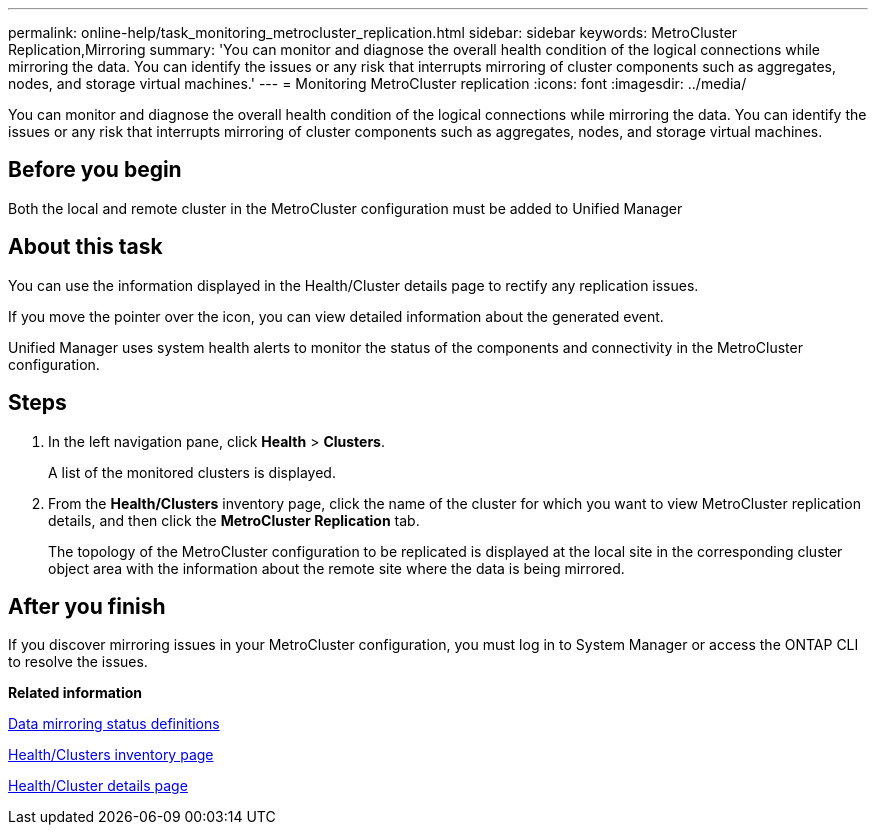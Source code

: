 ---
permalink: online-help/task_monitoring_metrocluster_replication.html
sidebar: sidebar
keywords: MetroCluster Replication,Mirroring
summary: 'You can monitor and diagnose the overall health condition of the logical connections while mirroring the data. You can identify the issues or any risk that interrupts mirroring of cluster components such as aggregates, nodes, and storage virtual machines.'
---
= Monitoring MetroCluster replication
:icons: font
:imagesdir: ../media/

[.lead]
You can monitor and diagnose the overall health condition of the logical connections while mirroring the data. You can identify the issues or any risk that interrupts mirroring of cluster components such as aggregates, nodes, and storage virtual machines.

== Before you begin

Both the local and remote cluster in the MetroCluster configuration must be added to Unified Manager

== About this task

You can use the information displayed in the Health/Cluster details page to rectify any replication issues.

If you move the pointer over the icon, you can view detailed information about the generated event.

Unified Manager uses system health alerts to monitor the status of the components and connectivity in the MetroCluster configuration.

== Steps

. In the left navigation pane, click *Health* > *Clusters*.
+
A list of the monitored clusters is displayed.

. From the *Health/Clusters* inventory page, click the name of the cluster for which you want to view MetroCluster replication details, and then click the *MetroCluster Replication* tab.
+
The topology of the MetroCluster configuration to be replicated is displayed at the local site in the corresponding cluster object area with the information about the remote site where the data is being mirrored.

== After you finish

If you discover mirroring issues in your MetroCluster configuration, you must log in to System Manager or access the ONTAP CLI to resolve the issues.

*Related information*

xref:reference_data_mirroring_status_definitions.adoc[Data mirroring status definitions]

xref:reference_health_all_clusters_view.adoc[Health/Clusters inventory page]

xref:reference_health_cluster_details_page.adoc[Health/Cluster details page]

